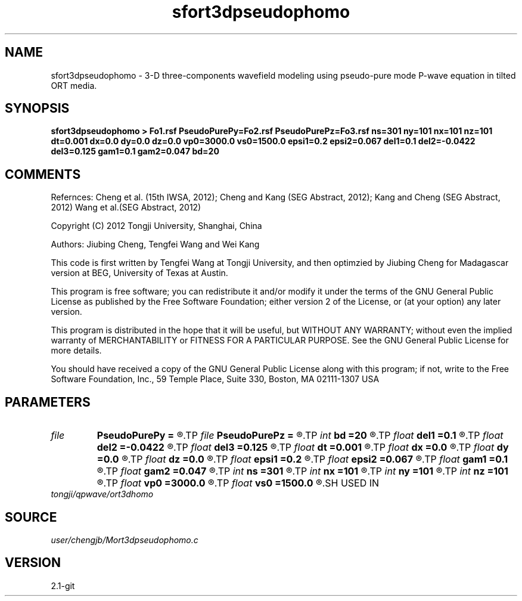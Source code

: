 .TH sfort3dpseudophomo 1  "APRIL 2019" Madagascar "Madagascar Manuals"
.SH NAME
sfort3dpseudophomo \- 3-D three-components wavefield modeling using pseudo-pure mode P-wave equation in tilted ORT media.
.SH SYNOPSIS
.B sfort3dpseudophomo > Fo1.rsf PseudoPurePy=Fo2.rsf PseudoPurePz=Fo3.rsf ns=301 ny=101 nx=101 nz=101 dt=0.001 dx=0.0 dy=0.0 dz=0.0 vp0=3000.0 vs0=1500.0 epsi1=0.2 epsi2=0.067 del1=0.1 del2=-0.0422 del3=0.125 gam1=0.1 gam2=0.047 bd=20
.SH COMMENTS

Refernces:
Cheng et al. (15th IWSA, 2012);
Cheng and Kang (SEG Abstract, 2012);
Kang and Cheng (SEG Abstract, 2012)
Wang et al.(SEG Abstract, 2012)      

Copyright (C) 2012 Tongji University, Shanghai, China 

Authors: Jiubing Cheng, Tengfei Wang and Wei Kang

This code is first written by Tengfei Wang at Tongji University,
and then optimzied by Jiubing Cheng for Madagascar version at BEG,
University of Texas at Austin.

This program is free software; you can redistribute it and/or modify
it under the terms of the GNU General Public License as published by
the Free Software Foundation; either version 2 of the License, or
(at your option) any later version.

This program is distributed in the hope that it will be useful,
but WITHOUT ANY WARRANTY; without even the implied warranty of
MERCHANTABILITY or FITNESS FOR A PARTICULAR PURPOSE.  See the
GNU General Public License for more details.

You should have received a copy of the GNU General Public License
along with this program; if not, write to the Free Software
Foundation, Inc., 59 Temple Place, Suite 330, Boston, MA  02111-1307  USA

.SH PARAMETERS
.PD 0
.TP
.I file   
.B PseudoPurePy
.B =
.R  	auxiliary output file name
.TP
.I file   
.B PseudoPurePz
.B =
.R  	auxiliary output file name
.TP
.I int    
.B bd
.B =20
.R  
.TP
.I float  
.B del1
.B =0.1
.R  
.TP
.I float  
.B del2
.B =-0.0422
.R  
.TP
.I float  
.B del3
.B =0.125
.R  
.TP
.I float  
.B dt
.B =0.001
.R  
.TP
.I float  
.B dx
.B =0.0
.R  
.TP
.I float  
.B dy
.B =0.0
.R  
.TP
.I float  
.B dz
.B =0.0
.R  
.TP
.I float  
.B epsi1
.B =0.2
.R  
.TP
.I float  
.B epsi2
.B =0.067
.R  
.TP
.I float  
.B gam1
.B =0.1
.R  
.TP
.I float  
.B gam2
.B =0.047
.R  
.TP
.I int    
.B ns
.B =301
.R  
.TP
.I int    
.B nx
.B =101
.R  
.TP
.I int    
.B ny
.B =101
.R  
.TP
.I int    
.B nz
.B =101
.R  
.TP
.I float  
.B vp0
.B =3000.0
.R  
.TP
.I float  
.B vs0
.B =1500.0
.R  
.SH USED IN
.TP
.I tongji/qpwave/ort3dhomo
.SH SOURCE
.I user/chengjb/Mort3dpseudophomo.c
.SH VERSION
2.1-git
